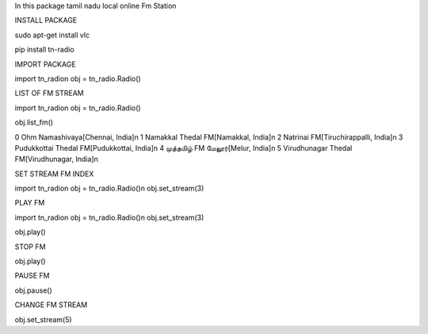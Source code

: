 
In this package tamil nadu local online Fm Station


INSTALL PACKAGE

sudo apt-get install vlc

pip install tn-radio

IMPORT PACKAGE

import tn_radio\n
obj = tn_radio.Radio()

LIST OF FM STREAM

import tn_radio\n
obj = tn_radio.Radio()

obj.list_fm()

0 Ohm Namashivaya[Chennai, India]\n
1 Namakkal Thedal FM[Namakkal, India]\n
2 Natrinai FM[Tiruchirappalli, India]\n
3 Pudukkottai Thedal FM[Pudukkottai, India]\n
4 முத்தமிழ் FM மேலூர்[Melur, India]\n
5 Virudhunagar Thedal FM[Virudhunagar, India]\n

SET STREAM FM INDEX

import tn_radio\n
obj = tn_radio.Radio()\n
obj.set_stream(3)

PLAY FM 

import tn_radio\n
obj = tn_radio.Radio()\n
obj.set_stream(3)


obj.play()

STOP FM

obj.play()

PAUSE FM

obj.pause()

CHANGE FM STREAM

obj.set_stream(5)
